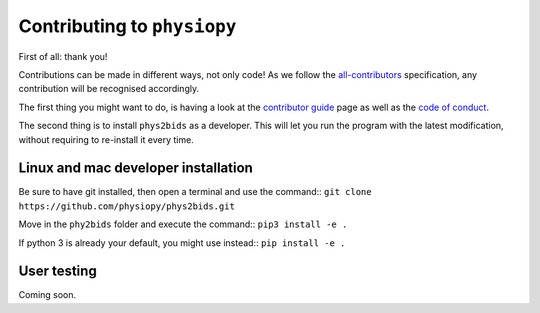 .. _contributing:

=============================
Contributing to ``physiopy``
=============================

First of all: thank you!

Contributions can be made in different ways, not only code!
As we follow the `all-contributors`_ specification, any contribution will be recognised accordingly.

The first thing you might want to do, is having a look at the `contributor guide <contributorfile.html>`_ page as well as the `code of conduct <conduct.html>`_.

The second thing is to install ``phys2bids`` as a developer.
This will let you run the program with the latest modification, without requiring to re-install it every time.

.. _`all-contributors`: https://github.com/all-contributors/all-contributors


Linux and mac developer installation
------------------------------------

Be sure to have git installed, then open a terminal and use the command::
``git clone https://github.com/physiopy/phys2bids.git``

Move in the ``phy2bids`` folder and execute the command::
``pip3 install -e .``

If python 3 is already your default, you might use instead::
``pip install -e .``

User testing
------------

Coming soon.

